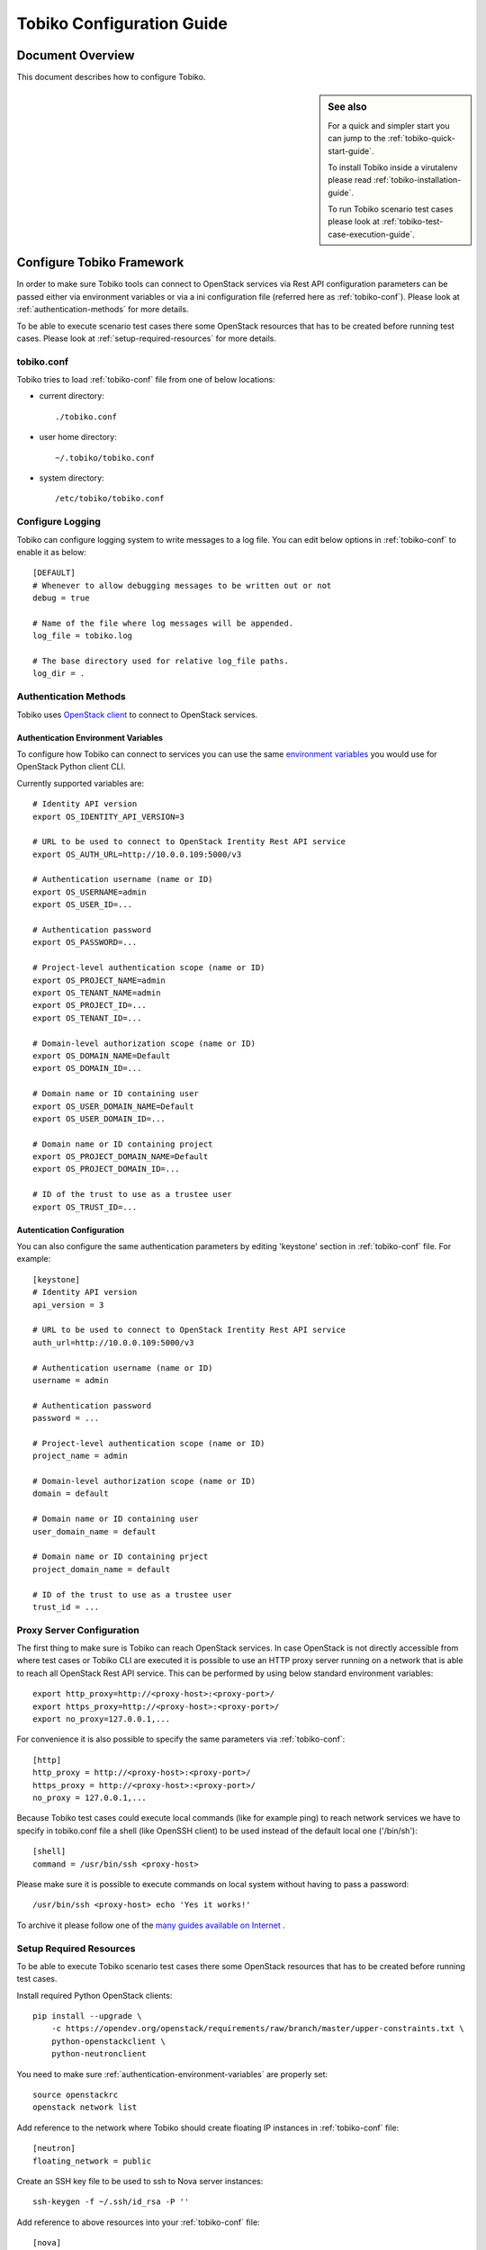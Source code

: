 .. _tobiko-configuration-guide:

==========================
Tobiko Configuration Guide
==========================


Document Overview
-----------------

This document describes how to configure Tobiko.

.. sidebar:: See also

    For a quick and simpler start you can jump to the
    :ref:`tobiko-quick-start-guide`.

    To install Tobiko inside a virutalenv please read
    :ref:`tobiko-installation-guide`.

    To run Tobiko scenario test cases please look at
    :ref:`tobiko-test-case-execution-guide`.


Configure Tobiko Framework
--------------------------

In order to make sure Tobiko tools can connect to OpenStack services via Rest
API configuration parameters can be passed either via environment variables or
via a ini configuration file (referred here as :ref:`tobiko-conf`). Please look
at :ref:`authentication-methods` for more details.

To be able to execute scenario test cases there some OpenStack resources that
has to be created before running test cases. Please look at
:ref:`setup-required-resources` for more details.


.. _tobiko-conf:

tobiko.conf
~~~~~~~~~~~

Tobiko tries to load :ref:`tobiko-conf` file from one of below locations:

* current directory::

    ./tobiko.conf

* user home directory::

    ~/.tobiko/tobiko.conf

* system directory::

    /etc/tobiko/tobiko.conf


Configure Logging
~~~~~~~~~~~~~~~~~

Tobiko can configure logging system to write messages to a log file. You can
edit below options in :ref:`tobiko-conf` to enable it as below::

    [DEFAULT]
    # Whenever to allow debugging messages to be written out or not
    debug = true

    # Name of the file where log messages will be appended.
    log_file = tobiko.log

    # The base directory used for relative log_file paths.
    log_dir = .


.. _authentication-methods:


Authentication Methods
~~~~~~~~~~~~~~~~~~~~~~

Tobiko uses
`OpenStack client <https://docs.openstack.org/python-openstackclient/latest/>`__
to connect to OpenStack services.


.. _authentication-environment-variables:

Authentication Environment Variables
++++++++++++++++++++++++++++++++++++

To configure how Tobiko can connect to
services you can use the same
`environment variables <https://docs.openstack.org/python-openstackclient/latest/cli/man/openstack.html#environment-variables>`__
you would use for OpenStack Python client CLI.

Currently supported variables are::

    # Identity API version
    export OS_IDENTITY_API_VERSION=3

    # URL to be used to connect to OpenStack Irentity Rest API service
    export OS_AUTH_URL=http://10.0.0.109:5000/v3

    # Authentication username (name or ID)
    export OS_USERNAME=admin
    export OS_USER_ID=...

    # Authentication password
    export OS_PASSWORD=...

    # Project-level authentication scope (name or ID)
    export OS_PROJECT_NAME=admin
    export OS_TENANT_NAME=admin
    export OS_PROJECT_ID=...
    export OS_TENANT_ID=...

    # Domain-level authorization scope (name or ID)
    export OS_DOMAIN_NAME=Default
    export OS_DOMAIN_ID=...

    # Domain name or ID containing user
    export OS_USER_DOMAIN_NAME=Default
    export OS_USER_DOMAIN_ID=...

    # Domain name or ID containing project
    export OS_PROJECT_DOMAIN_NAME=Default
    export OS_PROJECT_DOMAIN_ID=...

    # ID of the trust to use as a trustee user
    export OS_TRUST_ID=...


.. _authentication-configuration:

Autentication Configuration
+++++++++++++++++++++++++++

You can also configure the same authentication parameters by editing 'keystone'
section in :ref:`tobiko-conf` file. For example::

    [keystone]
    # Identity API version
    api_version = 3

    # URL to be used to connect to OpenStack Irentity Rest API service
    auth_url=http://10.0.0.109:5000/v3

    # Authentication username (name or ID)
    username = admin

    # Authentication password
    password = ...

    # Project-level authentication scope (name or ID)
    project_name = admin

    # Domain-level authorization scope (name or ID)
    domain = default

    # Domain name or ID containing user
    user_domain_name = default

    # Domain name or ID containing prject
    project_domain_name = default

    # ID of the trust to use as a trustee user
    trust_id = ...


.. _proxy-server-configuration:

Proxy Server Configuration
~~~~~~~~~~~~~~~~~~~~~~~~~~

The first thing to make sure is Tobiko can reach OpenStack services. In case
OpenStack is not directly accessible from where test cases or Tobiko CLI are
executed it is possible to use an HTTP proxy server running on a network that
is able to reach all OpenStack Rest API service. This can be performed
by using below standard environment variables::

    export http_proxy=http://<proxy-host>:<proxy-port>/
    export https_proxy=http://<proxy-host>:<proxy-port>/
    export no_proxy=127.0.0.1,...

For convenience it is also possible to specify the same parameters via
:ref:`tobiko-conf`::

    [http]
    http_proxy = http://<proxy-host>:<proxy-port>/
    https_proxy = http://<proxy-host>:<proxy-port>/
    no_proxy = 127.0.0.1,...

Because Tobiko test cases could execute local commands (like for example ping)
to reach network services we have to specify in tobiko.conf file a shell
(like OpenSSH client) to be used instead of the default local one
('/bin/sh')::

    [shell]
    command = /usr/bin/ssh <proxy-host>

Please make sure it is possible to execute commands on local system without
having to pass a password::

    /usr/bin/ssh <proxy-host> echo 'Yes it works!'

To archive it please follow one of the
`many guides available on Internet
<https://www.google.com/search?q=passwordless+ssh&oq=passwordless+&aqs=chrome.0.0j69i57j0l4.4775j0j7&sourceid=chrome&ie=UTF-8>`__
.


.. _setup-required-resources:

Setup Required Resources
~~~~~~~~~~~~~~~~~~~~~~~~

To be able to execute Tobiko scenario test cases there some OpenStack
resources that has to be created before running test cases.

Install required Python OpenStack clients::

    pip install --upgrade \
        -c https://opendev.org/openstack/requirements/raw/branch/master/upper-constraints.txt \
        python-openstackclient \
        python-neutronclient

You need to make sure :ref:`authentication-environment-variables` are properly
set::

    source openstackrc
    openstack network list


Add reference to the network where Tobiko should create floating IP instances
in :ref:`tobiko-conf` file::

    [neutron]
    floating_network = public

Create an SSH key file to be used to ssh to Nova server instances::

    ssh-keygen -f ~/.ssh/id_rsa -P ''

Add reference to above resources into your :ref:`tobiko-conf` file::

    [nova]
    key_file=~/.ssh/id_rsa


What's Next
-----------

To know how to run Tobiko scenario test cases you can look at
:ref:`tobiko-test-case-execution-guide`
